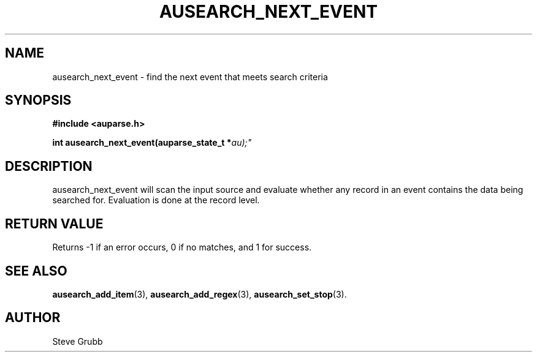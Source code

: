 .TH "AUSEARCH_NEXT_EVENT" "3" "Feb 2007" "Red Hat" "Linux Audit API"
.SH NAME
ausearch_next_event \- find the next event that meets search criteria
.SH "SYNOPSIS"
.B #include <auparse.h>
.sp
.BI "int ausearch_next_event(auparse_state_t *" au);"

.SH "DESCRIPTION"

ausearch_next_event will scan the input source and evaluate whether any record in an event contains the data being searched for. Evaluation is done at the record level.

.SH "RETURN VALUE"

Returns \-1 if an error occurs, 0 if no matches, and 1 for success.

.SH "SEE ALSO"

.BR ausearch_add_item (3),
.BR ausearch_add_regex (3),
.BR ausearch_set_stop (3).

.SH AUTHOR
Steve Grubb
